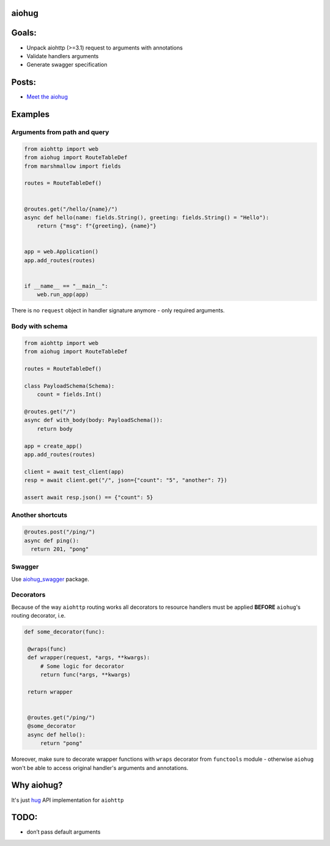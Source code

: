 aiohug
======

|version| |pipeline status| |coverage report|

.. |pipeline status| image:: https://api.travis-ci.org/aiohug/aiohug.svg?branch=master
   :target: https://travis-ci.org/aiohug/aiohug
.. |coverage report| image:: https://coveralls.io/repos/github/aiohug/aiohug/badge.svg?branch=master
   :target: https://coveralls.io/github/aiohug/aiohug?branch=master
.. |version| image:: https://badge.fury.io/py/aiohug.svg
   :target: https://badge.fury.io/py/aiohug

Goals:
======

-  Unpack aiohttp (>=3.1) request to arguments with annotations
-  Validate handlers arguments
-  Generate swagger specification

Posts:
======
- `Meet the aiohug`_ 

.. _`Meet the aiohug`: https://github.com/nonamenix/notes/blob/master/notes/20190309_aiohug.md

Examples
========

Arguments from path and query
-----------------------------

.. code:: python

   from aiohttp import web
   from aiohug import RouteTableDef
   from marshmallow import fields

   routes = RouteTableDef()


   @routes.get("/hello/{name}/")
   async def hello(name: fields.String(), greeting: fields.String() = "Hello"):
       return {"msg": f"{greeting}, {name}"}


   app = web.Application()
   app.add_routes(routes)


   if __name__ == "__main__":
       web.run_app(app)

There is no ``request`` object in handler signature anymore - only required arguments.
   

Body with schema
----------------

.. code:: python

   from aiohttp import web
   from aiohug import RouteTableDef

   routes = RouteTableDef()

   class PayloadSchema(Schema):
       count = fields.Int()

   @routes.get("/")
   async def with_body(body: PayloadSchema()):
       return body

   app = create_app()
   app.add_routes(routes)

   client = await test_client(app)
   resp = await client.get("/", json={"count": "5", "another": 7})

   assert await resp.json() == {"count": 5}

Another shortcuts
-----------------

.. code:: python 

   @routes.post("/ping/")
   async def ping():
     return 201, "pong"

Swagger
-------

Use aiohug_swagger_ package.

.. _aiohug_swagger: https://github.com/nonamenix/aiohug_swagger


Decorators
----------

Because of the way ``aiohttp`` routing works all decorators to resource handlers
must be applied **BEFORE** ``aiohug``'s routing decorator, i.e.

.. code:: python

   def some_decorator(func):

    @wraps(func)
    def wrapper(request, *args, **kwargs):
        # Some logic for decorator
        return func(*args, **kwargs)

    return wrapper


    @routes.get("/ping/")
    @some_decorator
    async def hello():
        return "pong"


Moreover, make sure to decorate wrapper functions with ``wraps`` decorator from ``functools`` module
- otherwise ``aiohug`` won't be able to access original handler's arguments and annotations.



Why aiohug?
===========

It's just hug_ API implementation for ``aiohttp``

.. _hug: https://github.com/timothycrosley/hug

TODO:
=====

-  don’t pass default arguments
